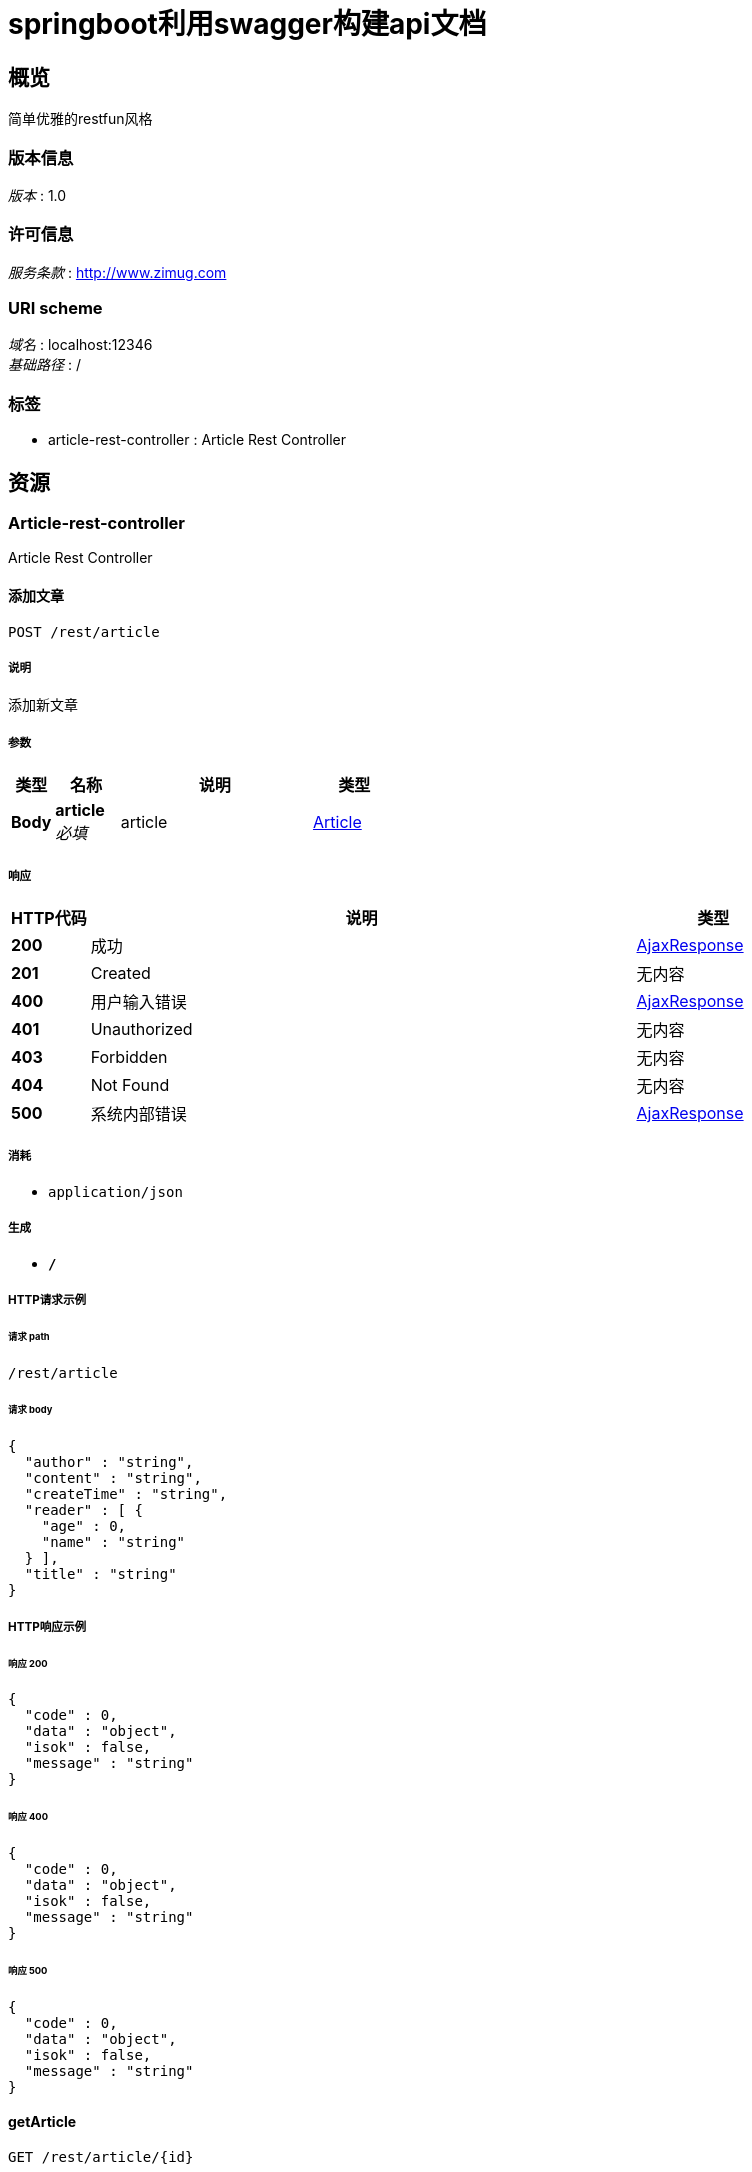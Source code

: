 = springboot利用swagger构建api文档


[[_overview]]
== 概览
简单优雅的restfun风格


=== 版本信息
[%hardbreaks]
__版本__ : 1.0


=== 许可信息
[%hardbreaks]
__服务条款__ : http://www.zimug.com


=== URI scheme
[%hardbreaks]
__域名__ : localhost:12346
__基础路径__ : /


=== 标签

* article-rest-controller : Article Rest Controller




[[_paths]]
== 资源

[[_article-rest-controller_resource]]
=== Article-rest-controller
Article Rest Controller


[[_savearticleusingpost]]
==== 添加文章
....
POST /rest/article
....


===== 说明
添加新文章


===== 参数

[options="header", cols=".^2,.^3,.^9,.^4"]
|===
|类型|名称|说明|类型
|**Body**|**article** +
__必填__|article|<<_article,Article>>
|===


===== 响应

[options="header", cols=".^2,.^14,.^4"]
|===
|HTTP代码|说明|类型
|**200**|成功|<<_ajaxresponse,AjaxResponse>>
|**201**|Created|无内容
|**400**|用户输入错误|<<_ajaxresponse,AjaxResponse>>
|**401**|Unauthorized|无内容
|**403**|Forbidden|无内容
|**404**|Not Found|无内容
|**500**|系统内部错误|<<_ajaxresponse,AjaxResponse>>
|===


===== 消耗

* `application/json`


===== 生成

* `*/*`


===== HTTP请求示例

====== 请求 path
----
/rest/article
----


====== 请求 body
[source,json]
----
{
  "author" : "string",
  "content" : "string",
  "createTime" : "string",
  "reader" : [ {
    "age" : 0,
    "name" : "string"
  } ],
  "title" : "string"
}
----


===== HTTP响应示例

====== 响应 200
[source,json]
----
{
  "code" : 0,
  "data" : "object",
  "isok" : false,
  "message" : "string"
}
----


====== 响应 400
[source,json]
----
{
  "code" : 0,
  "data" : "object",
  "isok" : false,
  "message" : "string"
}
----


====== 响应 500
[source,json]
----
{
  "code" : 0,
  "data" : "object",
  "isok" : false,
  "message" : "string"
}
----


[[_getarticleusingget]]
==== getArticle
....
GET /rest/article/{id}
....


===== 参数

[options="header", cols=".^2,.^3,.^9,.^4"]
|===
|类型|名称|说明|类型
|**Path**|**id** +
__必填__|id|integer (int64)
|===


===== 响应

[options="header", cols=".^2,.^14,.^4"]
|===
|HTTP代码|说明|类型
|**200**|OK|<<_ajaxresponse,AjaxResponse>>
|**401**|Unauthorized|无内容
|**403**|Forbidden|无内容
|**404**|Not Found|无内容
|===


===== 消耗

* `application/json`


===== 生成

* `*/*`


===== HTTP请求示例

====== 请求 path
----
/rest/article/0
----


===== HTTP响应示例

====== 响应 200
[source,json]
----
{
  "code" : 0,
  "data" : "object",
  "isok" : false,
  "message" : "string"
}
----


[[_updatearticleusingput]]
==== updateArticle
....
PUT /rest/article/{id}
....


===== 参数

[options="header", cols=".^2,.^3,.^9,.^4"]
|===
|类型|名称|说明|类型
|**Path**|**id** +
__必填__|id|integer (int64)
|**Body**|**article** +
__必填__|article|<<_article,Article>>
|===


===== 响应

[options="header", cols=".^2,.^14,.^4"]
|===
|HTTP代码|说明|类型
|**200**|OK|<<_ajaxresponse,AjaxResponse>>
|**201**|Created|无内容
|**401**|Unauthorized|无内容
|**403**|Forbidden|无内容
|**404**|Not Found|无内容
|===


===== 消耗

* `application/json`


===== 生成

* `*/*`


===== HTTP请求示例

====== 请求 path
----
/rest/article/0
----


====== 请求 body
[source,json]
----
{
  "author" : "string",
  "content" : "string",
  "createTime" : "string",
  "reader" : [ {
    "age" : 0,
    "name" : "string"
  } ],
  "title" : "string"
}
----


===== HTTP响应示例

====== 响应 200
[source,json]
----
{
  "code" : 0,
  "data" : "object",
  "isok" : false,
  "message" : "string"
}
----


[[_deletearticleusingdelete]]
==== deleteArticle
....
DELETE /rest/article/{id}
....


===== 参数

[options="header", cols=".^2,.^3,.^9,.^4"]
|===
|类型|名称|说明|类型
|**Path**|**id** +
__必填__|id|integer (int64)
|===


===== 响应

[options="header", cols=".^2,.^14,.^4"]
|===
|HTTP代码|说明|类型
|**200**|OK|<<_ajaxresponse,AjaxResponse>>
|**204**|No Content|无内容
|**401**|Unauthorized|无内容
|**403**|Forbidden|无内容
|===


===== 消耗

* `application/json`


===== 生成

* `*/*`


===== HTTP请求示例

====== 请求 path
----
/rest/article/0
----


===== HTTP响应示例

====== 响应 200
[source,json]
----
{
  "code" : 0,
  "data" : "object",
  "isok" : false,
  "message" : "string"
}
----




[[_definitions]]
== 定义

[[_ajaxresponse]]
=== AjaxResponse

[options="header", cols=".^3,.^11,.^4"]
|===
|名称|说明|类型
|**code** +
__可选__|请求响应状态码 +
**样例** : `0`|integer (int32)
|**data** +
__可选__|**样例** : `"object"`|object
|**isok** +
__可选__|是否请求成功 +
**样例** : `false`|boolean
|**message** +
__可选__|**样例** : `"string"`|string
|===


[[_article]]
=== Article

[options="header", cols=".^3,.^11,.^4"]
|===
|名称|说明|类型
|**author** +
__可选__|**样例** : `"string"`|string
|**content** +
__可选__|**样例** : `"string"`|string
|**createTime** +
__可选__|**样例** : `"string"`|string (date-time)
|**reader** +
__可选__|**样例** : `[ "<<_reader>>" ]`|< <<_reader,Reader>> > array
|**title** +
__可选__|**样例** : `"string"`|string
|===


[[_reader]]
=== Reader

[options="header", cols=".^3,.^11,.^4"]
|===
|名称|说明|类型
|**age** +
__可选__|**样例** : `0`|integer (int32)
|**name** +
__可选__|**样例** : `"string"`|string
|===





